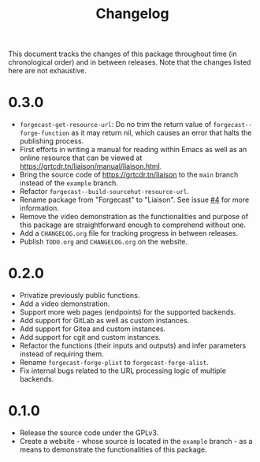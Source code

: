 #+TITLE: Changelog

This document tracks the changes of this package throughout time (in
chronological order) and in between releases. Note that the changes
listed here are not exhaustive.

* 0.3.0

+ =forgecast-get-resource-url=: Do no trim the return value of
  =forgecast--forge-function= as it may return nil, which causes an
  error that halts the publishing process.
+ First efforts in writing a manual for reading within Emacs as well
  as an online resource that can be viewed at
  [[https://grtcdr.tn/liaison/manual/liaison.html]].
+ Bring the source code of [[https://grtcdr.tn/liaison]] to the =main=
  branch instead of the =example= branch.
+ Refactor =forgecast--build-sourcehut-resource-url=.
+ Rename package from "Forgecast" to "Liaison". See issue [[https://github.com/grtcdr/liaison/issues/4][#4]] for more
  information.
+ Remove the video demonstration as the functionalities and purpose of
  this package are straightforward enough to comprehend without one.
+ Add a =CHANGELOG.org= file for tracking progress in between releases.
+ Publish =TODO.org= and =CHANGELOG.org= on the website.

* 0.2.0

+ Privatize previously public functions.
+ Add a video demonstration.
+ Support more web pages (endpoints) for the supported backends.
+ Add support for GitLab as well as custom instances.
+ Add support for Gitea and custom instances.
+ Add support for cgit and custom instances.
+ Refactor the functions (their inputs and outputs) and infer
  parameters instead of requiring them.
+ Rename =forgecast-forge-plist= to =forgecast-forge-alist=.
+ Fix internal bugs related to the URL processing logic of multiple
  backends.
  
* 0.1.0

+ Release the source code under the GPLv3.
+ Create a website - whose source is located in the =example= branch -
  as a means to demonstrate the functionalities of this package.
